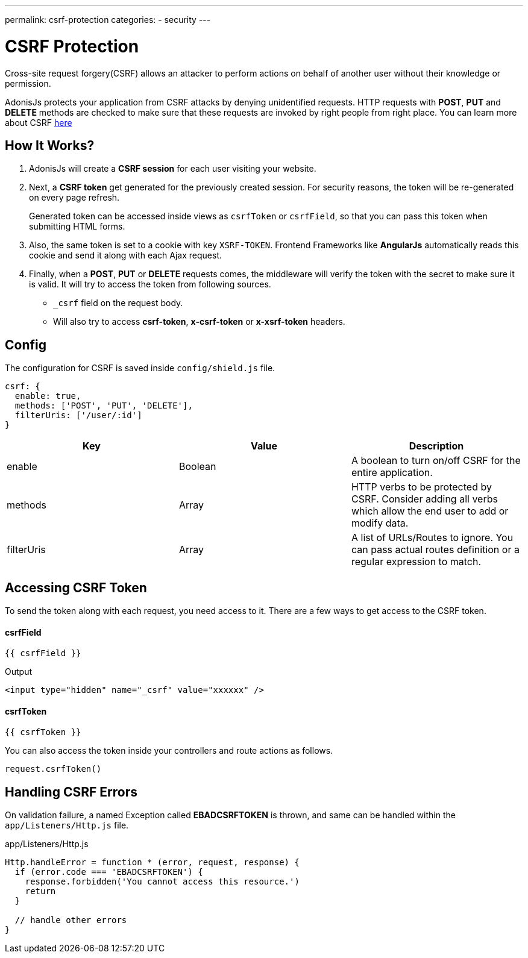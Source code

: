 ---
permalink: csrf-protection
categories:
- security
---

= CSRF Protection

toc::[]

Cross-site request forgery(CSRF) allows an attacker to perform actions on behalf of another user without their knowledge or permission.

AdonisJs protects your application from CSRF attacks by denying unidentified requests. HTTP requests with *POST*, *PUT* and *DELETE* methods are checked to make sure that these requests are invoked by right people from right place. You can learn more about CSRF link:https://www.owasp.org/index.php/Cross-Site_Request_Forgery[here, window="_blank"]

== How It Works?

1. AdonisJs will create a *CSRF session* for each user visiting your website.
2. Next, a *CSRF token* get generated for the previously created session. For security reasons, the token will be re-generated on every page refresh.
+
Generated token can be accessed inside views as `csrfToken` or `csrfField`, so that you can pass this token when submitting HTML forms.
3. Also, the same token is set to a cookie with key `XSRF-TOKEN`. Frontend Frameworks like *AngularJs* automatically reads this cookie and send it along with each Ajax request.
4. Finally, when a *POST*, *PUT* or *DELETE* requests comes, the middleware will verify the token with the secret to make sure it is valid. It will try to access the token from following sources.
  * `_csrf` field on the request body.
  * Will also try to access *csrf-token*, *x-csrf-token* or *x-xsrf-token* headers.


== Config
The configuration for CSRF is saved inside `config/shield.js` file.

[source, javascript]
----
csrf: {
  enable: true,
  methods: ['POST', 'PUT', 'DELETE'],
  filterUris: ['/user/:id']
}
----

[options="header"]
|====
| Key | Value | Description
| enable  | Boolean | A boolean to turn on/off CSRF for the entire application.
| methods | Array | HTTP verbs to be protected by CSRF. Consider adding all verbs which allow the end user to add or modify data.
| filterUris | Array | A list of URLs/Routes to ignore. You can pass actual routes definition or a regular expression to match.
|====

== Accessing CSRF Token
To send the token along with each request, you need access to it. There are a few ways to get access to the CSRF token.

==== csrfField
[source, twig]
----
{{ csrfField }}
----

.Output
[source, html]
----
<input type="hidden" name="_csrf" value="xxxxxx" />
----

==== csrfToken
[source, twig]
----
{{ csrfToken }}
----

You can also access the token inside your controllers and route actions as follows.

[source, javascript]
----
request.csrfToken()
----

== Handling CSRF Errors
On validation failure, a named Exception called *EBADCSRFTOKEN* is thrown, and same can be handled within the `app/Listeners/Http.js` file.

.app/Listeners/Http.js
[source, javascript]
----
Http.handleError = function * (error, request, response) {
  if (error.code === 'EBADCSRFTOKEN') {
    response.forbidden('You cannot access this resource.')
    return
  }

  // handle other errors
}
----
